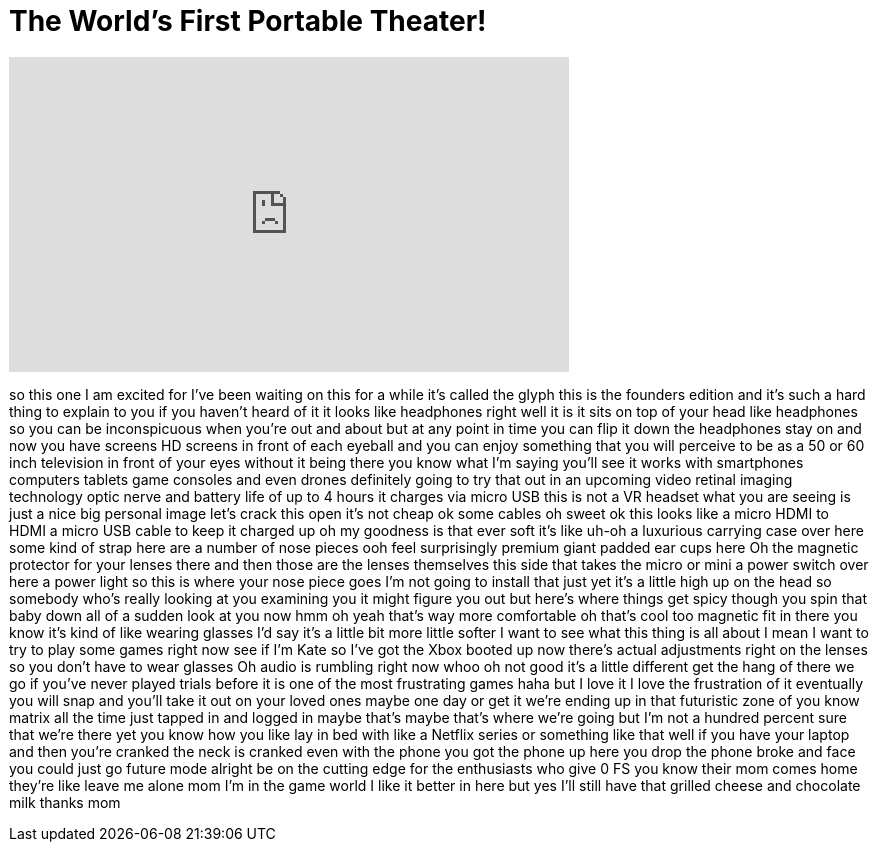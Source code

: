 = The World's First Portable Theater!
:published_at: 2016-08-28
:hp-alt-title: The World's First Portable Theater!
:hp-image: https://i.ytimg.com/vi/iEmVyMm8opE/maxresdefault.jpg


++++
<iframe width="560" height="315" src="https://www.youtube.com/embed/iEmVyMm8opE?rel=0" frameborder="0" allow="autoplay; encrypted-media" allowfullscreen></iframe>
++++

so this one I am excited for I've been
waiting on this for a while it's called
the glyph this is the founders edition
and it's such a hard thing to explain to
you if you haven't heard of it it looks
like headphones right well it is it sits
on top of your head like headphones so
you can be inconspicuous when you're out
and about but at any point in time you
can flip it down the headphones stay on
and now you have screens HD screens in
front of each eyeball and you can enjoy
something that you will perceive to be
as a 50 or 60 inch television in front
of your eyes without it being there you
know what I'm saying you'll see it works
with smartphones computers tablets game
consoles and even drones definitely
going to try that out in an upcoming
video retinal imaging technology optic
nerve and battery life of up to 4 hours
it charges via micro USB this is not a
VR headset what you are seeing is just a
nice big personal image let's crack this
open it's not cheap ok some cables oh
sweet ok this looks like a micro HDMI to
HDMI a micro USB cable to keep it
charged up oh my goodness is that ever
soft it's like uh-oh
a luxurious carrying case over here some
kind of strap here are a number of nose
pieces ooh
feel surprisingly premium giant padded
ear cups here Oh
the magnetic protector for your lenses
there and then those are the lenses
themselves this side that takes the
micro or mini a power switch over here a
power light so this is where your nose
piece goes I'm not going to install that
just yet it's a little high up on the
head so somebody who's really looking at
you examining you it might figure you
out but here's where things get spicy
though you spin that baby down
all of a sudden look at you now hmm oh
yeah that's way more comfortable oh
that's cool too magnetic fit in there
you know it's kind of like wearing
glasses I'd say it's a little bit more
little softer I want to see what this
thing is all about I mean I want to try
to play some games right now
see if I'm Kate so I've got the Xbox
booted up now there's actual adjustments
right on the lenses so you don't have to
wear glasses Oh
audio is rumbling right now
whoo oh not good it's a little different
get the hang of there we go
if you've never played trials before it
is one of the most frustrating games
haha but I love it I love the
frustration of it eventually you will
snap and you'll take it out on your
loved ones
maybe one day or get it we're ending up
in that futuristic zone of you know
matrix all the time just tapped in and
logged in maybe that's maybe that's
where we're going but I'm not a hundred
percent sure that we're there yet you
know how you like lay in bed with like a
Netflix series or something like that
well if you have your laptop and then
you're cranked the neck is cranked even
with the phone you got the phone up here
you drop the phone broke and face you
could just go future mode alright be on
the cutting edge for the enthusiasts who
give 0 FS you know their mom comes home
they're like leave me alone mom
I'm in the game world I like it better
in here but yes I'll still have that
grilled cheese and chocolate milk thanks
mom